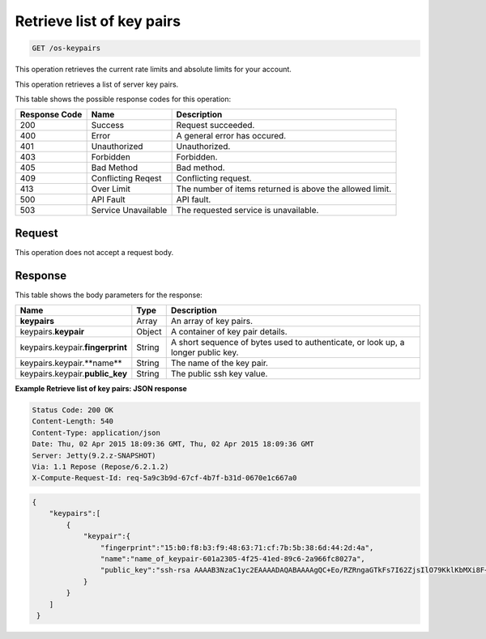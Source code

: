 
.. THIS OUTPUT IS GENERATED FROM THE WADL. DO NOT EDIT.

.. _get-retrieve-list-of-key-pairs-os-keypairs:

Retrieve list of key pairs
^^^^^^^^^^^^^^^^^^^^^^^^^^^^^^^^^^^^^^^^^^^^^^^^^^^^^^^^^^^^^^^^^^^^^^^^^^^^^^^^

.. code::

    GET /os-keypairs

This operation retrieves the current rate limits and absolute limits for your account.

This operation retrieves a list of server key pairs.



This table shows the possible response codes for this operation:


+--------------------------+-------------------------+-------------------------+
|Response Code             |Name                     |Description              |
+==========================+=========================+=========================+
|200                       |Success                  |Request succeeded.       |
+--------------------------+-------------------------+-------------------------+
|400                       |Error                    |A general error has      |
|                          |                         |occured.                 |
+--------------------------+-------------------------+-------------------------+
|401                       |Unauthorized             |Unauthorized.            |
+--------------------------+-------------------------+-------------------------+
|403                       |Forbidden                |Forbidden.               |
+--------------------------+-------------------------+-------------------------+
|405                       |Bad Method               |Bad method.              |
+--------------------------+-------------------------+-------------------------+
|409                       |Conflicting Reqest       |Conflicting request.     |
+--------------------------+-------------------------+-------------------------+
|413                       |Over Limit               |The number of items      |
|                          |                         |returned is above the    |
|                          |                         |allowed limit.           |
+--------------------------+-------------------------+-------------------------+
|500                       |API Fault                |API fault.               |
+--------------------------+-------------------------+-------------------------+
|503                       |Service Unavailable      |The requested service is |
|                          |                         |unavailable.             |
+--------------------------+-------------------------+-------------------------+


Request
""""""""""""""""








This operation does not accept a request body.




Response
""""""""""""""""





This table shows the body parameters for the response:

+-------------------------------+-----------------------+----------------------+
|Name                           |Type                   |Description           |
+===============================+=======================+======================+
|**keypairs**                   |Array                  |An array of key pairs.|
+-------------------------------+-----------------------+----------------------+
|keypairs.\ **keypair**         |Object                 |A container of key    |
|                               |                       |pair details.         |
+-------------------------------+-----------------------+----------------------+
|keypairs.keypair.\             |String                 |A short sequence of   |
|**fingerprint**                |                       |bytes used to         |
|                               |                       |authenticate, or look |
|                               |                       |up, a longer public   |
|                               |                       |key.                  |
+-------------------------------+-----------------------+----------------------+
|keypairs.keypair.\**name**     |String                 |The name of the key   |
|                               |                       |pair.                 |
+-------------------------------+-----------------------+----------------------+
|keypairs.keypair.\             |String                 |The public ssh key    |
|**public_key**                 |                       |value.                |
+-------------------------------+-----------------------+----------------------+







**Example Retrieve list of key pairs: JSON response**


.. code::

       Status Code: 200 OK
       Content-Length: 540
       Content-Type: application/json
       Date: Thu, 02 Apr 2015 18:09:36 GMT, Thu, 02 Apr 2015 18:09:36 GMT
       Server: Jetty(9.2.z-SNAPSHOT)
       Via: 1.1 Repose (Repose/6.2.1.2)
       X-Compute-Request-Id: req-5a9c3b9d-67cf-4b7f-b31d-0670e1c667a0


.. code::

   {
       "keypairs":[
           {
               "keypair":{
                   "fingerprint":"15:b0:f8:b3:f9:48:63:71:cf:7b:5b:38:6d:44:2d:4a",
                   "name":"name_of_keypair-601a2305-4f25-41ed-89c6-2a966fc8027a",
                   "public_key":"ssh-rsa AAAAB3NzaC1yc2EAAAADAQABAAAAgQC+Eo/RZRngaGTkFs7I62ZjsIlO79KklKbMXi8F+KITD4bVQHHn+kV+4gRgkgCRbdoDqoGfpaDFs877DYX9n4z6FrAIZ4PES8TNKhatifpn9NdQYWA+IkU8CuvlEKGuFpKRi/k7JLos/gHi2hy7QUwgtRvcefvD/vgQZOVw/mGR9Q== Generated by Nova\n"
               }
           }
       ] 
    }
   




